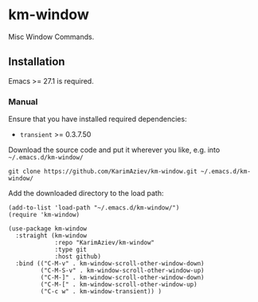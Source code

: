 * km-window

Misc Window Commands.

** Installation

Emacs >= 27.1 is required.

*** Manual

Ensure that you have installed required dependencies:
- ~transient~ >= 0.3.7.50

Download the source code and put it wherever you like, e.g. into =~/.emacs.d/km-window/=

#+begin_src shell :eval no
git clone https://github.com/KarimAziev/km-window.git ~/.emacs.d/km-window/
#+end_src

Add the downloaded directory to the load path:

#+begin_src elisp :eval no
(add-to-list 'load-path "~/.emacs.d/km-window/")
(require 'km-window)
#+end_src

#+begin_src elisp :eval no
(use-package km-window
  :straight (km-window
             :repo "KarimAziev/km-window"
             :type git
             :host github)
  :bind (("C-M-v" . km-window-scroll-other-window-down)
         ("C-M-S-v" . km-window-scroll-other-window-up)
         ("C-M-]" . km-window-scroll-other-window-down)
         ("C-M-[" . km-window-scroll-other-window-up)
         ("C-c w" . km-window-transient)) )
#+end_src
